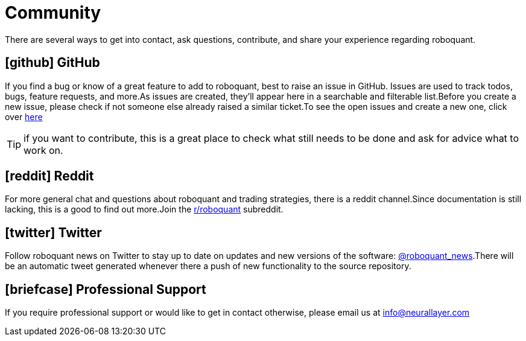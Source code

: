 = Community
:jbake-type: page
:jbake-status: published
:jbake-heading: testing leads to failure, and failure leads to understanding
:icons: font

There are several ways to get into contact, ask questions, contribute, and share your experience regarding roboquant.

== icon:github[1x] GitHub
If you find a bug or know of a great feature to add to roboquant, best to raise an issue in GitHub. Issues are used to track todos, bugs, feature requests, and more.As issues are created, they’ll appear here in a searchable and filterable list.Before you create a new issue, please check if not someone else already raised a similar ticket.To see the open issues and create a new one, click over https://github.com/neurallayer/roboquant/issues[here]

TIP: if you want to contribute, this is a great place to check what still needs to be done and ask for advice what to work on.

== icon:reddit[1x] Reddit
For more general chat and questions about roboquant and trading strategies, there is a reddit channel.Since documentation is still lacking, this is a good to find out more.Join the https://www.reddit.com/r/roboquant/[r/roboquant] subreddit.

== icon:twitter[1x] Twitter
Follow roboquant news on Twitter to stay up to date on updates and new versions of the software: https://twitter.com/roboquant_news[@roboquant_news].There will be an automatic tweet generated whenever there a push of new functionality to the source repository.

== icon:briefcase[1x] Professional Support
If you require professional support or would like to get in contact otherwise, please email us at info@neurallayer.com
